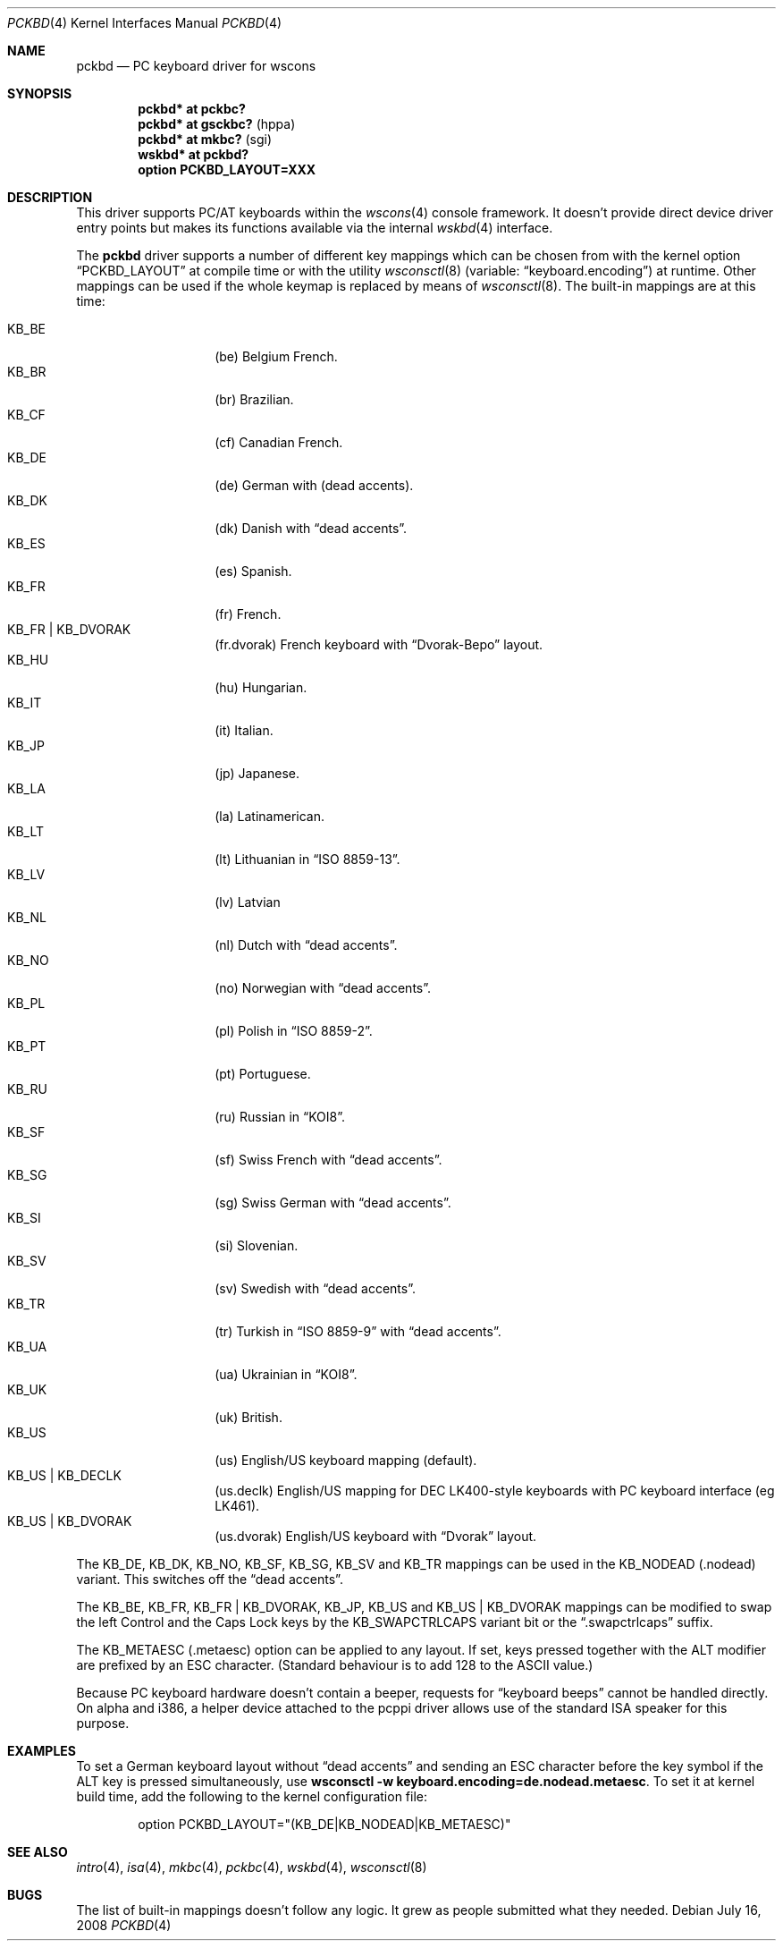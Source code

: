 .\" $OpenBSD: pckbd.4,v 1.36 2008/08/09 16:31:06 miod Exp $
.\" $NetBSD: pckbd.4,v 1.3 1999/12/21 11:31:07 drochner Exp $
.\"
.\" Copyright (c) 1999
.\" 	Matthias Drochner.  All rights reserved.
.\"
.\" Redistribution and use in source and binary forms, with or without
.\" modification, are permitted provided that the following conditions
.\" are met:
.\" 1. Redistributions of source code must retain the above copyright
.\"    notice, this list of conditions and the following disclaimer.
.\" 2. Redistributions in binary form must reproduce the above copyright
.\"    notice, this list of conditions and the following disclaimer in the
.\"    documentation and/or other materials provided with the distribution.
.\"
.\" THIS SOFTWARE IS PROVIDED BY THE AUTHOR AND CONTRIBUTORS ``AS IS'' AND
.\" ANY EXPRESS OR IMPLIED WARRANTIES, INCLUDING, BUT NOT LIMITED TO, THE
.\" IMPLIED WARRANTIES OF MERCHANTABILITY AND FITNESS FOR A PARTICULAR PURPOSE
.\" ARE DISCLAIMED.  IN NO EVENT SHALL THE AUTHOR OR CONTRIBUTORS BE LIABLE
.\" FOR ANY DIRECT, INDIRECT, INCIDENTAL, SPECIAL, EXEMPLARY, OR CONSEQUENTIAL
.\" DAMAGES (INCLUDING, BUT NOT LIMITED TO, PROCUREMENT OF SUBSTITUTE GOODS
.\" OR SERVICES; LOSS OF USE, DATA, OR PROFITS; OR BUSINESS INTERRUPTION)
.\" HOWEVER CAUSED AND ON ANY THEORY OF LIABILITY, WHETHER IN CONTRACT, STRICT
.\" LIABILITY, OR TORT (INCLUDING NEGLIGENCE OR OTHERWISE) ARISING IN ANY WAY
.\" OUT OF THE USE OF THIS SOFTWARE, EVEN IF ADVISED OF THE POSSIBILITY OF
.\" SUCH DAMAGE.
.\"
.Dd $Mdocdate: July 16 2008 $
.Dt PCKBD 4
.Os
.Sh NAME
.Nm pckbd
.Nd PC keyboard driver for wscons
.Sh SYNOPSIS
.Cd "pckbd* at pckbc?"
.Cd "pckbd* at gsckbc?" Pq hppa
.Cd "pckbd* at mkbc?" Pq sgi
.Cd "wskbd* at pckbd?"
.Cd "option PCKBD_LAYOUT=XXX"
.Sh DESCRIPTION
This driver supports PC/AT keyboards within the
.Xr wscons 4
console framework.
It doesn't provide direct device driver entry points but makes its
functions available via the internal
.Xr wskbd 4
interface.
.Pp
The
.Nm
driver supports a number of different key mappings which
can be chosen from with the kernel option
.Dq PCKBD_LAYOUT
at compile time or with the utility
.Xr wsconsctl 8
(variable:
.Dq keyboard.encoding )
at runtime.
Other mappings can be used if the whole keymap is replaced by means of
.Xr wsconsctl 8 .
The built-in mappings are at this time:
.Pp
.Bl -tag -width Ds -offset indent -compact
.It KB_BE
.Pq be
Belgium French.
.It KB_BR
.Pq br
Brazilian.
.It KB_CF
.Pq cf
Canadian French.
.It KB_DE
.Pq de
German with
.Pq dead accents .
.It KB_DK
.Pq dk
Danish with
.Dq dead accents .
.It KB_ES
.Pq es
Spanish.
.It KB_FR
.Pq fr
French.
.It KB_FR | KB_DVORAK
.Pq fr.dvorak
French keyboard with
.Dq Dvorak-Bepo
layout.
.It KB_HU
.Pq hu
Hungarian.
.It KB_IT
.Pq it
Italian.
.It KB_JP
.Pq jp
Japanese.
.It KB_LA
.Pq la
Latinamerican.
.It KB_LT
.Pq \&lt
Lithuanian in
.Dq ISO 8859-13 .
.It KB_LV
.Pq \&lv
Latvian
.It KB_NL
.Pq \&nl
Dutch with
.Dq dead accents .
.It KB_NO
.Pq no
Norwegian with
.Dq dead accents .
.It KB_PL
.Pq pl
Polish in
.Dq ISO 8859-2 .
.It KB_PT
.Pq pt
Portuguese.
.It KB_RU
.Pq ru
Russian in
.Dq KOI8 .
.It KB_SF
.Pq sf
Swiss French with
.Dq dead accents .
.It KB_SG
.Pq sg
Swiss German with
.Dq dead accents .
.It KB_SI
.Pq si
Slovenian.
.It KB_SV
.Pq sv
Swedish with
.Dq dead accents .
.It KB_TR
.Pq tr
Turkish in
.Dq ISO 8859-9
with
.Dq dead accents .
.It KB_UA
.Pq ua
Ukrainian in
.Dq KOI8 .
.It KB_UK
.Pq uk
British.
.It KB_US
.Pq us
English/US keyboard mapping (default).
.It KB_US | KB_DECLK
.Pq us.declk
English/US mapping for
DEC LK400-style keyboards with PC keyboard interface (eg LK461).
.It KB_US | KB_DVORAK
.Pq us.dvorak
English/US keyboard with
.Dq Dvorak
layout.
.El
.Pp
The KB_DE, KB_DK, KB_NO, KB_SF, KB_SG, KB_SV and KB_TR mappings can be used in
the KB_NODEAD
.Pq .nodead
variant.
This switches off the
.Dq dead accents .
.Pp
The KB_BE, KB_FR, KB_FR | KB_DVORAK, KB_JP, KB_US and KB_US | KB_DVORAK
mappings can be modified
to swap the left Control and the Caps Lock keys by the
KB_SWAPCTRLCAPS variant bit or the
.Dq .swapctrlcaps
suffix.
.Pp
The KB_METAESC
.Pq .metaesc
option can be applied to any layout.
If set, keys pressed together
with the ALT modifier are prefixed by an ESC character.
(Standard behaviour is to add 128 to the ASCII value.)
.Pp
Because PC keyboard hardware doesn't contain a beeper, requests for
.Dq keyboard beeps
cannot be handled directly.
On alpha and i386, a helper device attached to the pcppi
driver allows use of the standard ISA speaker for this purpose.
.Sh EXAMPLES
To set a German keyboard layout without
.Dq dead accents
and sending an ESC character before the key symbol if the ALT
key is pressed simultaneously, use
.Ic wsconsctl -w keyboard.encoding=de.nodead.metaesc .
To set it at kernel build time, add
the following to the kernel configuration file:
.Bd -literal -offset indent
option PCKBD_LAYOUT="(KB_DE|KB_NODEAD|KB_METAESC)"
.Ed
.Sh SEE ALSO
.Xr intro 4 ,
.Xr isa 4 ,
.Xr mkbc 4 ,
.Xr pckbc 4 ,
.Xr wskbd 4 ,
.Xr wsconsctl 8
.Sh BUGS
The list of built-in mappings doesn't follow any logic.
It grew as people submitted what they needed.
